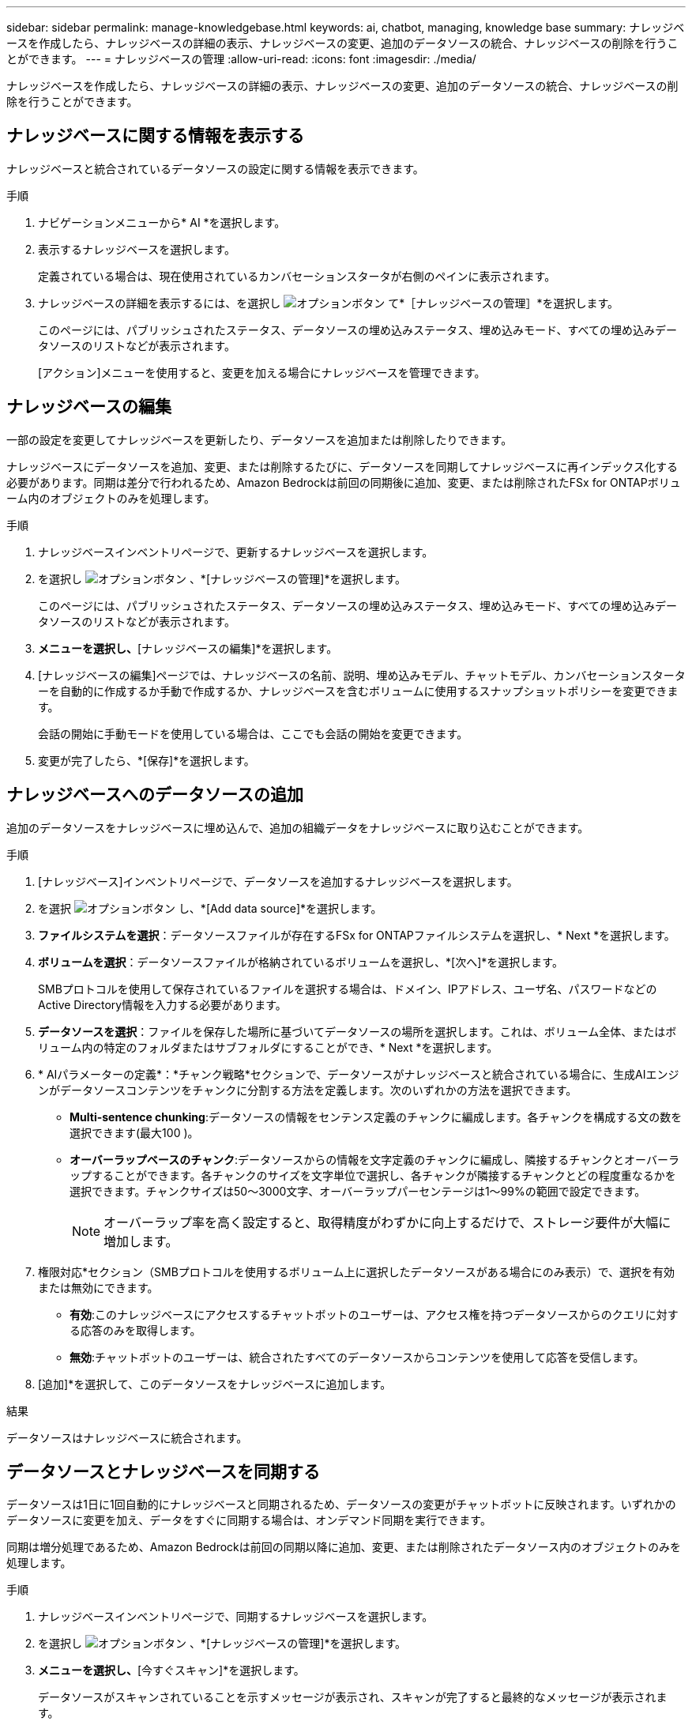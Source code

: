 ---
sidebar: sidebar 
permalink: manage-knowledgebase.html 
keywords: ai, chatbot, managing, knowledge base 
summary: ナレッジベースを作成したら、ナレッジベースの詳細の表示、ナレッジベースの変更、追加のデータソースの統合、ナレッジベースの削除を行うことができます。 
---
= ナレッジベースの管理
:allow-uri-read: 
:icons: font
:imagesdir: ./media/


[role="lead"]
ナレッジベースを作成したら、ナレッジベースの詳細の表示、ナレッジベースの変更、追加のデータソースの統合、ナレッジベースの削除を行うことができます。



== ナレッジベースに関する情報を表示する

ナレッジベースと統合されているデータソースの設定に関する情報を表示できます。

.手順
. ナビゲーションメニューから* AI *を選択します。
. 表示するナレッジベースを選択します。
+
定義されている場合は、現在使用されているカンバセーションスタータが右側のペインに表示されます。

. ナレッジベースの詳細を表示するには、を選択し image:icon-action.png["オプションボタン"] て*［ナレッジベースの管理］*を選択します。
+
このページには、パブリッシュされたステータス、データソースの埋め込みステータス、埋め込みモード、すべての埋め込みデータソースのリストなどが表示されます。

+
[アクション]メニューを使用すると、変更を加える場合にナレッジベースを管理できます。





== ナレッジベースの編集

一部の設定を変更してナレッジベースを更新したり、データソースを追加または削除したりできます。

ナレッジベースにデータソースを追加、変更、または削除するたびに、データソースを同期してナレッジベースに再インデックス化する必要があります。同期は差分で行われるため、Amazon Bedrockは前回の同期後に追加、変更、または削除されたFSx for ONTAPボリューム内のオブジェクトのみを処理します。

.手順
. ナレッジベースインベントリページで、更新するナレッジベースを選択します。
. を選択し image:icon-action.png["オプションボタン"] 、*[ナレッジベースの管理]*を選択します。
+
このページには、パブリッシュされたステータス、データソースの埋め込みステータス、埋め込みモード、すべての埋め込みデータソースのリストなどが表示されます。

. [アクション]*メニューを選択し、*[ナレッジベースの編集]*を選択します。
. [ナレッジベースの編集]ページでは、ナレッジベースの名前、説明、埋め込みモデル、チャットモデル、カンバセーションスターターを自動的に作成するか手動で作成するか、ナレッジベースを含むボリュームに使用するスナップショットポリシーを変更できます。
+
会話の開始に手動モードを使用している場合は、ここでも会話の開始を変更できます。

. 変更が完了したら、*[保存]*を選択します。




== ナレッジベースへのデータソースの追加

追加のデータソースをナレッジベースに埋め込んで、追加の組織データをナレッジベースに取り込むことができます。

.手順
. [ナレッジベース]インベントリページで、データソースを追加するナレッジベースを選択します。
. を選択 image:icon-action.png["オプションボタン"] し、*[Add data source]*を選択します。
. *ファイルシステムを選択*：データソースファイルが存在するFSx for ONTAPファイルシステムを選択し、* Next *を選択します。
. *ボリュームを選択*：データソースファイルが格納されているボリュームを選択し、*[次へ]*を選択します。
+
SMBプロトコルを使用して保存されているファイルを選択する場合は、ドメイン、IPアドレス、ユーザ名、パスワードなどのActive Directory情報を入力する必要があります。

. *データソースを選択*：ファイルを保存した場所に基づいてデータソースの場所を選択します。これは、ボリューム全体、またはボリューム内の特定のフォルダまたはサブフォルダにすることができ、* Next *を選択します。
. * AIパラメーターの定義*：*チャンク戦略*セクションで、データソースがナレッジベースと統合されている場合に、生成AIエンジンがデータソースコンテンツをチャンクに分割する方法を定義します。次のいずれかの方法を選択できます。
+
** *Multi-sentence chunking*:データソースの情報をセンテンス定義のチャンクに編成します。各チャンクを構成する文の数を選択できます(最大100 )。
** *オーバーラップベースのチャンク*:データソースからの情報を文字定義のチャンクに編成し、隣接するチャンクとオーバーラップすることができます。各チャンクのサイズを文字単位で選択し、各チャンクが隣接するチャンクとどの程度重なるかを選択できます。チャンクサイズは50～3000文字、オーバーラップパーセンテージは1～99%の範囲で設定できます。
+

NOTE: オーバーラップ率を高く設定すると、取得精度がわずかに向上するだけで、ストレージ要件が大幅に増加します。



. 権限対応*セクション（SMBプロトコルを使用するボリューム上に選択したデータソースがある場合にのみ表示）で、選択を有効または無効にできます。
+
** *有効*:このナレッジベースにアクセスするチャットボットのユーザーは、アクセス権を持つデータソースからのクエリに対する応答のみを取得します。
** *無効*:チャットボットのユーザーは、統合されたすべてのデータソースからコンテンツを使用して応答を受信します。


. [追加]*を選択して、このデータソースをナレッジベースに追加します。


.結果
データソースはナレッジベースに統合されます。



== データソースとナレッジベースを同期する

データソースは1日に1回自動的にナレッジベースと同期されるため、データソースの変更がチャットボットに反映されます。いずれかのデータソースに変更を加え、データをすぐに同期する場合は、オンデマンド同期を実行できます。

同期は増分処理であるため、Amazon Bedrockは前回の同期以降に追加、変更、または削除されたデータソース内のオブジェクトのみを処理します。

.手順
. ナレッジベースインベントリページで、同期するナレッジベースを選択します。
. を選択し image:icon-action.png["オプションボタン"] 、*[ナレッジベースの管理]*を選択します。
. [アクション]*メニューを選択し、*[今すぐスキャン]*を選択します。
+
データソースがスキャンされていることを示すメッセージが表示され、スキャンが完了すると最終的なメッセージが表示されます。



.結果
ナレッジベースは添付されたデータソースと同期され、アクティブなチャットボットはデータソースからの最新情報を使用し始めます。



== ナレッジベースを作成する前にチャットモデルを評価する

ナレッジベースを作成する前に、利用可能な基本チャットモデルを評価して、実装に最適なモデルを確認できます。サポートされるモデルはAWSのリージョンによって異なるため、ナレッジベースを導入するリージョンで使用できるモデルを確認するには、を参照し https://docs.aws.amazon.com/bedrock/latest/userguide/models-regions.html["AWSのドキュメントページ"^] てください。


NOTE: この機能は、ナレッジベースが作成されていない場合（ナレッジベースインベントリページにナレッジベースが存在しない場合）にのみ使用できます。

.手順
. ナレッジベースのインベントリページから、チャットボットのページの右側にチャットモデルを選択するオプションが表示されます。
. リストからチャットモデルを選択し、プロンプト領域に質問のセットを入力して、チャットボットがどのように応答するかを確認します。
. 複数のモデルを試して、実装に最適なモデルを確認してください。


.結果
ナレッジベースを作成するときは、そのチャットモデルを使用します。



== ナレッジベースの非公開

ナレッジベースを公開してチャットボットアプリケーションと統合できるようにした後、チャットボットアプリケーションからナレッジベースへのアクセスを無効にする場合は、ナレッジベースを非公開にすることができます。

ナレッジベースを非公開にすると、チャットアプリケーションの動作が停止します。ナレッジベースにアクセスできた一意のAPIエンドポイントが無効になります。

.手順
. [ナレッジベース]インベントリページで、非公開にするナレッジベースを選択します。
. を選択し image:icon-action.png["オプションボタン"] 、*[ナレッジベースの管理]*を選択します。
+
このページには、パブリッシュされたステータス、データソースの埋め込みステータス、埋め込みモード、およびすべての埋め込みデータソースのリストが表示されます。

. [アクション（Actions）]メニューを選択し、*[パブリッシュ解除（Unpublish）]*を選択


.結果
ナレッジベースが無効になり、チャットボットアプリケーションからアクセスできなくなります。



== ナレッジベースの削除

ナレッジベースが不要になった場合は、ナレッジベースを削除できます。ナレッジベースを削除すると、そのナレッジベースはWorkload Factoryから削除され、ナレッジベースを含むボリュームは削除されます。ナレッジベースを使用しているアプリケーションやチャットボットはすべて機能しなくなります。ナレッジベースの削除は元に戻すことはできません。

ナレッジベースを削除する場合は、ナレッジベースに関連付けられているすべてのリソースを完全に削除するために、ナレッジベースと関連付けられているエージェントの関連付けも解除する必要があります。

.手順
. ナレッジベースインベントリページで、削除するナレッジベースを選択します。
. を選択し image:icon-action.png["オプションボタン"] 、*[ナレッジベースの管理]*を選択します。
. [アクション]メニューを選択し、*[ナレッジベースの削除]*を選択します。
. [ナレッジベースの削除]ダイアログで、削除することを確認し、*[削除]*を選択します。


.結果
ナレッジベースがWorkload Factoryから削除され、関連付けられているボリュームが削除されます。

